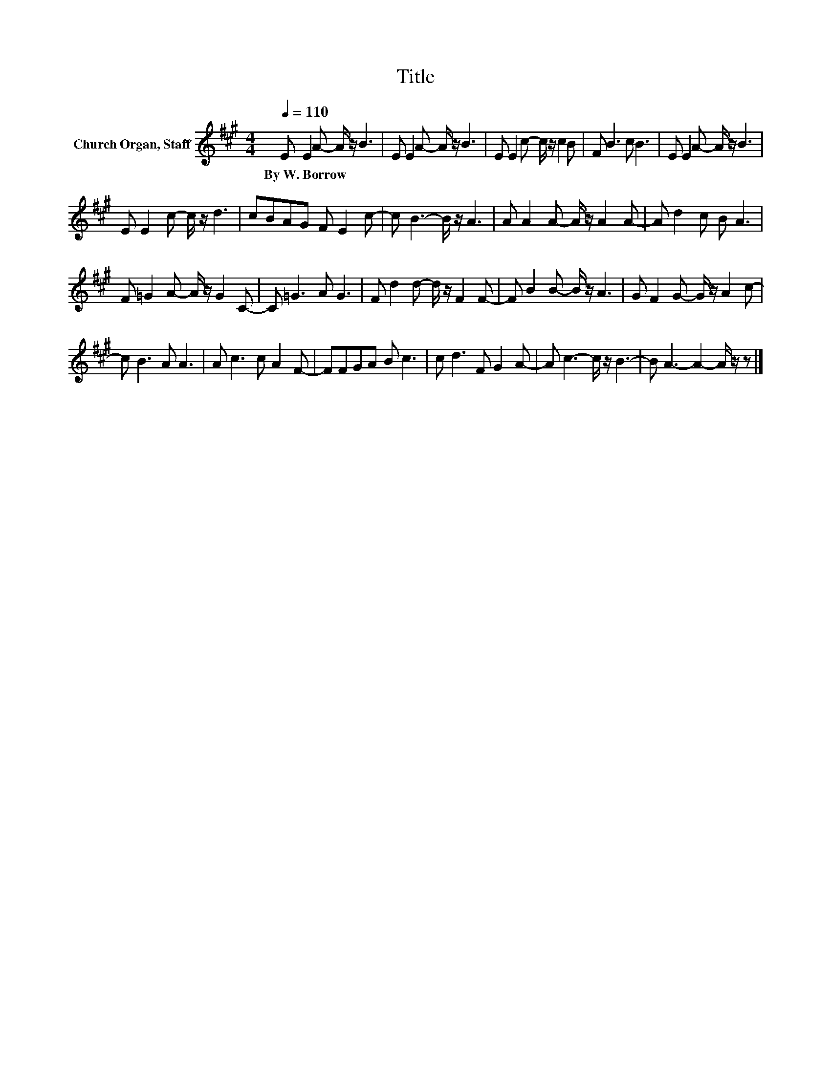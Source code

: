 X:1
T:Title
L:1/8
Q:1/4=110
M:4/4
K:A
V:1 treble nm="Church Organ, Staff"
V:1
 E E2 A- A/ z/ B3 | E E2 A- A/ z/ B3 | E E2 c- c/ z/ c2 B | F B3 c B3 | E E2 A- A/ z/ B3 | %5
w: By~W.~Borrow * * * *|||||
 E E2 c- c/ z/ d3 | cBAG F E2 c- | c B3- B/ z/ A3 | A A2 A- A/ z/ A2 A- | A d2 c B A3 | %10
w: |||||
 F =G2 A- A/ z/ G2 C- | C =G3 A G3 | F d2 d- d/ z/ F2 F- | F B2 B- B/ z/ A3 | G F2 G- G/ z/ A2 c- | %15
w: |||||
 c B3 A A3 | A c3 c A2 F- | FFGA B c3 | c d3 F G2 A- | A c3- c/ z/ B3- | B A3- A2- A/ z/ z |] %21
w: ||||||

